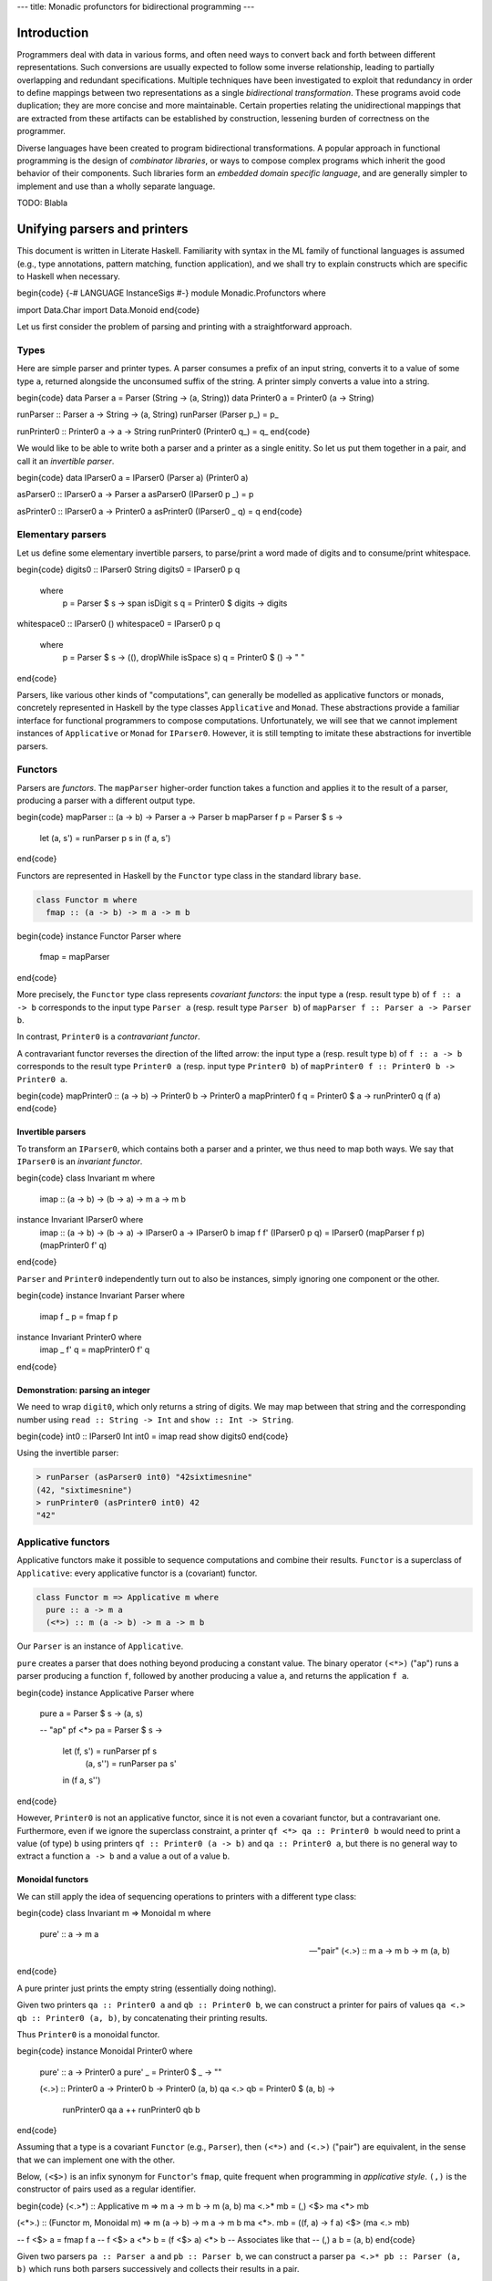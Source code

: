 ---
title: Monadic profunctors for bidirectional programming
---

Introduction
============

Programmers deal with data in various forms, and often need ways to convert
back and forth between different representations. Such conversions are usually
expected to follow some inverse relationship, leading to partially overlapping
and redundant specifications. Multiple techniques have been investigated to
exploit that redundancy in order to define mappings between two representations
as a single *bidirectional transformation*.
These programs avoid code duplication; they are more concise and
more maintainable. Certain properties relating the unidirectional mappings that
are extracted from these artifacts can be established by construction,
lessening burden of correctness on the programmer.

Diverse languages have been created to program bidirectional transformations.
A popular approach in functional programming is the design of *combinator
libraries*, or ways to compose complex programs which inherit the good behavior
of their components. Such libraries form an *embedded domain specific language*,
and are generally simpler to implement and use than a wholly separate language.

TODO: Blabla

Unifying parsers and printers
=============================

This document is written in Literate Haskell.
Familiarity with syntax in the ML family of functional languages
is assumed (e.g., type annotations, pattern matching, function application),
and we shall try to explain constructs which are specific to Haskell when
necessary.

\begin{code}
{-# LANGUAGE InstanceSigs #-}
module Monadic.Profunctors where

import Data.Char
import Data.Monoid
\end{code}

Let us first consider the problem of parsing and printing with a
straightforward approach.

Types
-----

Here are simple parser and printer types. A parser consumes a prefix of an
input string, converts it to a value of some type ``a``, returned alongside
the unconsumed suffix of the string. A printer simply converts a value into
a string.

\begin{code}
data Parser   a = Parser   (String -> (a, String))
data Printer0 a = Printer0 (a -> String)

runParser :: Parser a -> String -> (a, String)
runParser (Parser p_) = p_

runPrinter0 :: Printer0 a -> a -> String
runPrinter0 (Printer0 q_) = q_
\end{code}

We would like to be able to write both a parser and a printer as a single
enitity. So let us put them together in a pair, and call it an *invertible
parser*.

\begin{code}
data IParser0 a = IParser0 (Parser a) (Printer0 a)

asParser0 :: IParser0 a -> Parser a
asParser0 (IParser0 p _) = p

asPrinter0 :: IParser0 a -> Printer0 a
asPrinter0 (IParser0 _ q) = q
\end{code}

Elementary parsers
------------------

Let us define some elementary invertible parsers,
to parse/print a word made of digits and to consume/print whitespace.

\begin{code}
digits0 :: IParser0 String
digits0 = IParser0 p q
  where
    p = Parser $ \s -> span isDigit s
    q = Printer0 $ \digits -> digits

whitespace0 :: IParser0 ()
whitespace0 = IParser0 p q
  where
    p = Parser $ \s -> ((), dropWhile isSpace s)
    q = Printer0 $ \() -> " "
\end{code}

Parsers, like various other kinds of "computations", can generally be modelled
as applicative functors or monads, concretely represented in Haskell by the
type classes ``Applicative`` and ``Monad``. These abstractions provide a familiar
interface for functional programmers to compose computations.
Unfortunately, we will see that we cannot implement instances of ``Applicative``
or ``Monad`` for ``IParser0``.
However, it is still tempting to imitate these abstractions for invertible
parsers.

Functors
--------

Parsers are *functors*.
The ``mapParser`` higher-order function takes a function and applies it to the
result of a parser, producing a parser with a different output type.

\begin{code}
mapParser :: (a -> b) -> Parser a -> Parser b
mapParser f p = Parser $ \s ->
  let (a, s') = runParser p s
  in (f a, s')
\end{code}

Functors are represented in Haskell by the ``Functor`` type class in the standard
library ``base``.

.. code:: haskell

  class Functor m where
    fmap :: (a -> b) -> m a -> m b

\begin{code}
instance Functor Parser where
  fmap = mapParser
\end{code}

More precisely, the ``Functor`` type class represents *covariant functors*:
the input type ``a`` (resp. result type ``b``) of ``f :: a -> b`` corresponds to the
input type ``Parser a`` (resp. result type ``Parser b``)
of ``mapParser f :: Parser a -> Parser b``.

In contrast, ``Printer0`` is a *contravariant functor*.

A contravariant functor reverses the direction of the lifted arrow:
the input type ``a`` (resp. result type ``b``) of ``f :: a -> b`` corresponds to
the result type ``Printer0 a`` (resp. input type ``Printer0 b``) of
``mapPrinter0 f :: Printer0 b -> Printer0 a``.

\begin{code}
mapPrinter0 :: (a -> b) -> Printer0 b -> Printer0 a
mapPrinter0 f q = Printer0 $ \a -> runPrinter0 q (f a)
\end{code}

Invertible parsers
++++++++++++++++++

To transform an ``IParser0``, which contains both a parser and a printer,  we
thus need to map both ways.
We say that ``IParser0`` is an *invariant functor*.

\begin{code}
class Invariant m where
  imap :: (a -> b) -> (b -> a) -> m a -> m b

instance Invariant IParser0 where
  imap :: (a -> b) -> (b -> a) -> IParser0 a -> IParser0 b
  imap f f' (IParser0 p q) = IParser0 (mapParser f p) (mapPrinter0 f' q)
\end{code}

``Parser`` and ``Printer0`` independently turn out to also be instances,
simply ignoring one component or the other.

\begin{code}
instance Invariant Parser where
  imap f _ p = fmap f p

instance Invariant Printer0 where
  imap _ f' q = mapPrinter0 f' q
\end{code}

Demonstration: parsing an integer
+++++++++++++++++++++++++++++++++

We need to wrap ``digit0``, which only returns a string of digits.
We may map between that string and the corresponding number using
``read :: String -> Int`` and ``show :: Int -> String``.

\begin{code}
int0 :: IParser0 Int
int0 = imap read show digits0
\end{code}

Using the invertible parser:

.. code:: haskell

  > runParser (asParser0 int0) "42sixtimesnine"
  (42, "sixtimesnine")
  > runPrinter0 (asPrinter0 int0) 42
  "42"

Applicative functors
--------------------

Applicative functors make it possible to sequence computations and combine
their results.
``Functor`` is a superclass of ``Applicative``: every applicative functor is
a (covariant) functor.

.. code:: haskell

  class Functor m => Applicative m where
    pure :: a -> m a
    (<*>) :: m (a -> b) -> m a -> m b

Our ``Parser`` is an instance of ``Applicative``.

``pure`` creates a parser that does nothing beyond producing a constant value.
The binary operator ``(<*>)`` ("ap") runs a parser producing a function ``f``,
followed by another producing a value ``a``, and returns the application
``f a``.

\begin{code}
instance Applicative Parser where
  pure a = Parser $ \s -> (a, s)

  -- "ap"
  pf <*> pa = Parser $ \s ->
    let (f, s') = runParser pf s
        (a, s'') = runParser pa s'
    in (f a, s'')
\end{code}

However, ``Printer0`` is not an applicative functor, since it is not even a
covariant functor, but a contravariant one.
Furthermore, even if we ignore the superclass constraint, a printer
``qf <*> qa :: Printer0 b`` would need to print a value (of type) ``b`` using
printers ``qf :: Printer0 (a -> b)`` and ``qa :: Printer0 a``, but there is no
general way to extract a function ``a -> b`` and a value ``a`` out of a value
``b``.

Monoidal functors
+++++++++++++++++

We can still apply the idea of sequencing operations to printers with a
different type class:

\begin{code}
class Invariant m => Monoidal m where
  pure' :: a -> m a

  -- "pair"
  (<.>) :: m a -> m b -> m (a, b)
\end{code}

A pure printer just prints the empty string (essentially doing nothing).

Given two printers ``qa :: Printer0 a`` and ``qb :: Printer0 b``, we can construct
a printer for pairs of values ``qa <.> qb :: Printer0 (a, b)``, by
concatenating their printing results.

Thus ``Printer0`` is a monoidal functor.

\begin{code}
instance Monoidal Printer0 where
  pure' :: a -> Printer0 a
  pure' _ = Printer0 $ \_ -> ""

  (<.>) :: Printer0 a -> Printer0 b -> Printer0 (a, b)
  qa <.> qb = Printer0 $ \(a, b) ->
    runPrinter0 qa a ++
    runPrinter0 qb b
\end{code}

Assuming that a type is a covariant ``Functor`` (e.g., ``Parser``), then ``(<*>)``
and ``(<.>)`` ("pair") are equivalent, in the sense that we can implement one
with the other.

Below, ``(<$>)`` is an infix synonym for ``Functor``'s
``fmap``, quite frequent when programming in *applicative style*.
``(,)`` is the constructor of pairs used as a regular identifier.

\begin{code}
(<.>*) :: Applicative m => m a -> m b -> m (a, b)
ma <.>* mb = (,) <$> ma <*> mb

(<*>.) :: (Functor m, Monoidal m) => m (a -> b) -> m a -> m b
ma <*>. mb = (\(f, a) -> f a) <$> (ma <.> mb)

-- f <$> a = fmap f a
-- f <$> a <*> b = (f <$> a) <*> b  -- Associates like that
-- (,) a b = (a, b)
\end{code}

Given two parsers ``pa :: Parser a`` and ``pb :: Parser b``, we can construct
a parser ``pa <.>* pb :: Parser (a, b)`` which runs both parsers successively
and collects their results in a pair.

Thus ``Parser`` is a ``Monoidal`` functor.

\begin{code}
instance Monoidal Parser where
  pure' :: a -> Parser a
  pure' = pure

  (<.>) :: Parser a -> Parser b -> Parser (a, b)
  (<.>) = (<.>*)
\end{code}

Invertible parsers
++++++++++++++++++

``IParser0`` is the product of two monoidal functors, which is monoidal as well.

\begin{code}
instance Monoidal IParser0 where
  pure' :: a -> IParser0 a
  pure' a = IParser0 (pure' a) (pure' a)

  (<.>) :: IParser0 a -> IParser0 b -> IParser0 (a, b)
  (IParser0 pa qa) <.> (IParser0 pb qb) = IParser0 (pa <.> pb) (qa <.> qb)
\end{code}

Demonstration: parsing a pair
+++++++++++++++++++++++++++++

Here is an invertible parser of a pair of numbers separated by whitespace.

We define the ``(.>)`` ("then") combinator which ignores the unit result of
its first operand, using ``imap`` to restructure the tuple produced by
``(<.>)``.

It is similar to ``(*>) :: Applicative m => m a -> m b -> m b`` from the
standard library. The restriction that the left argument returns a unit result
is necessary to avoid loss of information.

\begin{code}
-- "then"
(.>) :: Monoidal m => m () -> m a -> m a
mu .> ma = imap f f' (mu <.> ma)
  where
    f ((), m) = m
    f' m = ((), m)

pairInt0 :: IParser0 (Int, Int)
pairInt0 = int0 <.> (whitespace0 .> int0)
\end{code}

Using the invertible parser:

.. code:: haskell

  > runParser (asParser0 pairInt0) "2048   2187"
  ((2048, 2187), "")
  > runPrinter0 (asPrinter0 pairInt0) (2048, 2187)
  "2048 2187"

Monads
------

``Applicative`` or ``Monoidal`` sequence independent operations, thus their
expressiveness remains quite limited.

A generic kind of format we cannot parse with those is one where the input is
separated into a *header* and a *body*, with the header containing information
about the shape of the body.
For instance, consider strings that start with an integer ``n`` (the header),
followed by ``n`` more integers (the body).

For such a format, we need a *monadic* parser, and ``Parser`` is indeed a ``Monad``.
That means that it exposes the following operation: ``(>>=)`` ("bind") runs the
first parser, and passes the result to the second parameterized parser before
running it.

.. code:: haskell

  class Applicative m => Monad m where
    -- "bind"
    (>>=) :: m a -> (a -> m b) -> m b

\begin{code}
instance Monad Parser where
  (>>=) :: Parser a -> (a -> Parser b) -> Parser b
  pa >>= topb = Parser $ \s ->
    let (a, s') = runParser pa s
    in runParser (topb a) s'
\end{code}

Extending the header/body analogy, we can see that ``(>>=)`` also
does not fit printers. If ``qa :: Printer0 a`` is the printer of headers ``a``,
and ``toqb :: a -> Printer0 b`` is the printer of bodies ``b`` parameterized
by headers, their composition needs to accept a type containing
the header, whereas ``(>>=)`` simply forgets the type of the header ``a`` in
the result.
We can join the results of two computations in a pair,
similarly to the way we reshaped ``Applicative`` into ``Monoidal``.

\begin{code}
class Monoidal m => Monadoidal m where
  -- "pairing bind"
  (>>+) :: m a -> (a -> m b) -> m (a, b)
\end{code}

Every ``Monad`` instance, including ``Parser``,
can be an instance of ``Monadoidal``.

\begin{code}
(>>+=) :: Monad m => m a -> (a -> m b) -> m (a, b)
ma >>+= tomb = ma >>= \a -> tomb a >>= \b -> pure (a, b)

instance Monadoidal Parser where
  (>>+) :: Parser a -> (a -> Parser b) -> Parser (a, b)
  (>>+) = (>>+=)
\end{code}

A ``Printer0`` is an instance of ``Monadoidal``.

\begin{code}
instance Monadoidal Printer0 where
  (>>+) :: Printer0 a -> (a -> Printer0 b) -> Printer0 (a, b)
  qa >>+ toqb = Printer0 $ \(a, b) ->
    runPrinter0 qa a ++
    runPrinter0 (toqb a) b
\end{code}

Thus, so is ``IParser0``.

\begin{code}
instance Monadoidal IParser0 where
  (>>+) :: IParser0 a -> (a -> IParser0 b) -> IParser0 (a, b)
  pqa >>+ topqb = IParser0 p q
    where
      p = asParser0 pqa >>+ (asParser0 . topqb)
      q = asPrinter0 pqa >>+ (asPrinter0 . topqb)
\end{code}

Demonstration: parsing a list
+++++++++++++++++++++++++++++

Here is an invertible parser of a list of integers, written as the length ``n``
followed by ``n`` integers.

Given the length, we can iterate a parser with the ``replicate0`` combinator
defined here.

\begin{code}
replicate0 :: Monadoidal m => Int -> m a -> m [a]
replicate0 0 _ = pure' []
replicate0 n pq = imap cons uncons (pq <.> replicate0 (n - 1) pq)
  where
    cons (a, as) = a : as
    uncons (a : as) = (a, as)
    uncons [] = error "Unexpected empty list"

intList0 :: IParser0 [Int]
intList0 = imap f f' (int0 >>+ \n -> replicate0 n (whitespace0 .> int0))
  where
    f (_, xs) = xs
    f' xs = (length xs, xs)
\end{code}

Using the invertible parser:

.. code:: haskell

  > runParser (asParser0 intList0) "3      0 1  2  "
  ([0, 1, 2], "  ")
  > runPrinter0 (asPrinter0 intList0) [0, 1, 2]
  "3 0 1 2"

The approach outlined above leads to a type class hierarchy
``Invariant``/``Monoidal``/``Monadoidal`` which parallels a
well-established one ``Functor``/``Applicative``/``Monad``.

TODO: drawbacks? Tuples.

Invertible parsing as a profunctor
==================================

We study a different construction of invertible parsers, which is
actually an instance of ``Functor``/``Applicative``/``Monad``.

Recall the previously defined type of invertible parsers:

.. code:: haskell

  data IParser0 a = IParser0 (Parser a) (Printer0 a)

It is not an instance of ``Functor`` (thus neither of ``Applicative`` nor
``Monad``) due to ``Printer0 a`` being contravariant with respect to ``a``.

Let us reflect this difference in variance by generalizing the invertible
parser type, with a parameter ``x`` in negative occurences, and ``a`` in
positive occurences:

TODO: explain negative/positive. Basically contravariant/covariant.

\begin{code}
data IParser1 x a = IParser1 (Parser a) (Printer0 x)

asParser1 :: IParser1 x a -> Parser a
asParser1 (IParser1 p _) = p

asPrinter1 :: IParser1 x a -> Printer0 x
asPrinter1 (IParser1 _ q) = q
\end{code}

``IParser0 a`` is equivalent to ``IParser1 a a``.

\begin{code}
type IParser1' a = IParser1 a a

iparser0to1 :: IParser0 a -> IParser1' a
iparser0to1 (IParser0 p q) = IParser1 p q
\end{code}

Let us translate the elementary parsers ``digits0`` and ``whitespace0``.
The following sections will demonstrate a different way to compose them.

\begin{code}
digits1 :: IParser1' String
digits1 = iparser0to1 digits0

whitespace1 :: IParser1' ()
whitespace1 = iparser0to1 whitespace0
\end{code}

Profunctors
-----------

We can map over each parameter independently, the first "contravariantly",
the second "covariantly". We call such a type a *profunctor*.

\begin{code}
class Profunctor f where
  lmap :: (x -> y) -> f y a -> f x a
  rmap :: (a -> b) -> f x a -> f x b

instance Profunctor IParser1 where
  lmap g (IParser1 p q) = IParser1 p (mapPrinter0 g q)
  rmap f (IParser1 p q) = IParser1 (mapParser f p) q
\end{code}

Applying two functions at once results in a function equivalent to ``imap`` (up
to the order of arguments), but with a much more general type:

\begin{code}
dimap :: Profunctor f => (x -> y) -> (a -> b) -> f y a -> f x b
dimap g f = lmap g . rmap f
\end{code}

Demonstration
+++++++++++++

We can now define ``int1`` from ``digits1``, equivalent to ``int0``.

\begin{code}
int1 :: IParser1' Int
int1 = dimap show read digits1
\end{code}

Profunctors are functors
++++++++++++++++++++++++

A profunctor is a covariant functor with respect to its second argument:

\begin{code}
instance Functor (IParser1 x) where
  fmap = rmap
\end{code}

Applicative functors and monoids
--------------------------------

Invertible parsers can also be sequenced via an ``Applicative`` instance.
``Parser`` is already an instance of ``Applicative``. ``Printer0``
is not an instance of ``Applicative``, but we only need it to be a ``Monoid``.

``Printer0 x``, equivalent to the type of functions ``x -> String``, is a monoid
where the binary operation is the pointwise concatenation of strings.

\begin{code}
instance Monoid (Printer0 x) where
  -- Identity element
  mempty :: Printer0 x
  mempty = Printer0 $ \_ -> ""

  -- Associative operation
  mappend :: Printer0 x -> Printer0 x -> Printer0 x
  mappend p p' = Printer0 $ \x ->
    runPrinter0 p x ++
    runPrinter0 p' x
\end{code}

The binary operation of that monoid seems to be the only reasonable[#nonsense]_
implementation of the printer component of ``(<*>)`` for ``IParser1``, given its
type.

.. [#nonsense]

  Non reasonable implementations include ignoring the printer in one of the
  operands and doing nonsensical combinations of strings instead
  of a simple concatenation.

\begin{code}
instance Applicative (IParser1 x) where
  pure a = IParser1 (pure a) mempty

  (<*>) :: IParser1 x (a -> b) -> IParser1 x a -> IParser1 x b
  pqf <*> pqa = IParser1 pb qb
    where
      pb = asParser1 pqf <*> asParser1 pqa
      qb = asPrinter1 pqf <> asPrinter1 pqa
      -- (<>) = mappend
\end{code}

Partial printers
++++++++++++++++

The type of the binary operation
``(<>) :: Printer0 x -> Printer0 x -> Printer0 x`` seems surprising at first: what
use is printing the same value of type ``x`` twice?
The answer is that a ``Printer0 x`` does not necessarily print a complete
representation of ``x``.
It may be a *partial printer* of ``x``.

For instance, given a printer ``q :: Printer0 x``, we can construct
``(mapPrinter0 fst q) :: Printer0 (x, y)``
printing only the first component of a given pair.
We can similarly obtain a printer for the second component, and finally
combine them.

\begin{code}
pairPrinter0 :: Printer0 x -> Printer0 y -> Printer0 (x, y)
pairPrinter0 qx qy = mapPrinter0 fst qx <> mapPrinter0 snd qy
\end{code}

Applicative style sequences parsers concisely, allowing users
to provide their own functions to combine results. Here they are
simply put in a pair.

\begin{code}
pairParser :: Parser a -> Parser b -> Parser (a, b)
pairParser pa pb = (,) <$> pa <*> pb
\end{code}

Note that ``pairParser`` and ``pairPrinter0`` are equal to ``(<.>)``. The point
here is that ``Monoidal`` simply turns out to be a composition of more
elementary abstractions. We already mentioned that ``Monoidal`` and
``Applicative`` are equivalent for types which are covariant functors (e.g.,
``Parser``).
Above, ``pairPrinter0`` shows that a type which is both a contravariant functor
and a monoid is also a monoidal functor (the identity morphism ``pure'`` is
equal to ``\_ -> mempty``).

Below, ``pair`` combines these implications, applying ``lmap`` (renamed as the infix
operator ``(=.)`` for a record-like notation) to obtain two values

.. code:: haskell

  (fst =. pqa) :: f (x, y) a
  (snd =. pqb) :: f (x, y) b

under the same context ``f (x, y)`` which can then be combined with the
applicative product ``(<*>)``, using the products of parsers (``Applicative``)
and printers (``Monoid``) when ``f ~ IParser1``.

\begin{code}
(=.) :: Profunctor f => (x -> y) -> f y a -> f x a
(=.) = lmap

-- Very general type
pair
  :: (Profunctor f, Applicative (f (x, y)))
  => f x a -> f y b -> f (x, y) (a, b)
pair pqa pqb =
  (,)
    <$> (fst =. pqa)
    <*> (snd =. pqb)
\end{code}

.. code:: haskell

  -- Specializes to a (<.>)-looking type
  pair1 :: IParser1' a -> IParser1' b -> IParser1' (a, b)

  -- Expanded type
  pair1 :: IParser1 a a -> IParser1 b b -> IParser1 (a, b) (a, b)

Applicative functors are in fact a generalization of monoids.
Indeed, the ``Const`` type (*constant type function*) turns monoids into
applicative functors.

\begin{code}
data Const w a = Const w

instance Functor (Const w) where
  fmap _ (Const w) = Const w

instance Monoid w => Applicative (Const w) where
  pure _ = Const mempty
  Const w <*> Const w' = Const (w <> w')
\end{code}

Thus, ``IParser1 x _`` is not an applicative functor by any fortuitous accident,
but because it is actually the product of two applicative
functors (``Parser _`` and ``Const (Printer0 x) _``, or perhaps
``x -> Const String _``).

Demonstration
+++++++++++++

We no longer need a new ``(.>)`` operator, we can now reuse ``Applicative``'s
``(*>)``.

With ``(=.)`` (i.e., ``lmap``), we apply the ``unit`` function to the
``whitespace1`` invertible parser, indicating that it produces/requires no
information.

\begin{code}
unit :: x -> ()
unit _ = ()

pairInt1 :: IParser1' (Int, Int)
pairInt1 =
  (,)
    <$> (fst =. int1)
    <*> (snd =.
          ((unit =. whitespace1) *> int1))
\end{code}

A monadic printer
-----------------

``Printer0 x`` is not a monad, we shall replace it with a type which is one.
Recall that ``Const`` creates an applicative functor out of a monoid,
but since its second type parameter is ignored, there is no way to
implement a monadic "bind" operator ``(>>=)``.

The writer monad
++++++++++++++++

The *writer monad* arises out of any monoid. Values are annotated
with a *log*, an element of some monoid ``w``. The ``Monoid`` structure
provides an empty log for pure values, and an operation to append logs
when combining values with ``(<*>)`` or ``(>>=)``.

\begin{code}
data Writer w a = Writer w a

-- The embedding must now have a restricted type,
-- as opposed to Const :: w -> Const w a.
write :: w -> Writer w ()
write w = Writer w ()

runWriter :: Writer w a -> w
runWriter (Writer w _) = w

instance Functor (Writer w) where
  fmap f (Writer w a) = Writer w (f a)

instance Monoid w => Applicative (Writer w) where
  pure a = Writer mempty a
  Writer wf f <*> Writer wa a = Writer (wf <> wa) (f a)

instance Monoid w => Monad (Writer w) where
  Writer wa a >>= toWb =
    let Writer wb b = toWb a
    in Writer (wa <> wb) b
\end{code}

The new printer
+++++++++++++++

The original ``Printer0`` can also be seen as the composition of the reader
(``x -> _``) and the constant (``Const String _``) functors: for any ``a``,
``Printer0 x a`` is equivalent to ``x -> Const String a``.

The new ``Printer`` owes its instances of ``Functor``/``Applicative``/``Monad``
to its being the composition of reader (``x -> _``) and writer
(``Writer String _``).

\begin{code}
data Printer x a = Printer (x -> Writer String a)

runPrinter :: Printer x a -> x -> String

-- Instances in the appendix:
-- Profunctor, Functor, Applicative, Monad.
\end{code}

Our final version ``IParser`` of invertible parsers is: a parser of ``a`` and a
printer of ``a`` contained in ``x``.
More precisely, as a printer, it accepts an argument ``x``, from which it
*extracts* a value ``a``, *prints* it, and *returns* it (so that it can be used
with ``(>>=)``).
An ``IParser x a`` is the product of two monads, and therefore it is a monad.


\begin{code}
data IParser x a = IParser (Parser a) (Printer x a)

asParser :: IParser x a -> Parser a
asPrinter :: IParser x a -> Printer x a

-- Instances in the appendix:
-- Profunctor, Functor, Applicative, Monad.

type IParser' a = IParser a a
\end{code}

Since ``whitespace1`` is always going to be used as ``(unit =. whitespace1)``,
we might as well include that in its translation to ``whitespace``.
Parametricity tells us from just its type that ``whitespace`` uses no
information from the input ``x`` so it might as well be ``()``, but
polymorphism makes it more convenient to use.

\begin{code}
iparser1to_ :: IParser1' a -> IParser' a
iparser1to_ (IParser1 p q) = IParser p q'
  where
    q' = Printer $ \a -> Writer (runPrinter0 q a) a

int :: IParser' Int
int = iparser1to_ int1

whitespace :: IParser x ()
whitespace = (unit =. iparser1to_ whitespace1)
\end{code}

Demonstration
+++++++++++++

Let us write again an invertible parser of lists.
We still need a special ``replicate1`` function.
``(:)`` is the constructor of lists used as a regular identifier.

In contrast with ``IParser0`` functions such as ``replicate0``,
we no longer need to construct/deconstruct intermediate tuples,
instead we can use normal constructors and accessors straightforwardly.

\begin{code}
replicate1
  :: (Profunctor f, Applicative (f [x]))
  => Int -> f x a -> f [x] [a]
replicate1 0 _ = pure []
replicate1 n pq =
  (:)
    <$> (head =. pq)
    <*> (tail =. replicate1 (n - 1) pq)
\end{code}

.. code:: haskell

  -- Specializes to
  replicate1 :: Int -> IParser' a -> IParser' [a]

Since ``IParser'`` is an instance of ``Monad``, we can use Haskell's do-notation,
which desugars to expressions using ``(>>=)``.

\begin{code}
intList1 :: IParser' [Int]
intList1 = do
  n <- length =. int
  replicate1 n (whitespace *> int)
\end{code}

----

Appendix
========

``Printer`` instances

\begin{code}
-- :: Printer x a -> x -> String
runPrinter q x = runWriter (runPrinter' q x)

runPrinter' :: Printer x a -> x -> Writer String a
runPrinter' (Printer q_) = q_

instance Profunctor Printer where
  lmap g (Printer q_) = Printer (q_ . g)
  rmap = fmap

instance Functor (Printer x) where
  fmap f (Printer q_) = Printer $ \x ->
    fmap f (q_ x)

instance Applicative (Printer x) where
  pure a = Printer $ \_ -> pure a
  Printer qf_ <*> Printer qa_ = Printer $ \x ->
    qf_ x <*> qa_ x

instance Monad (Printer x) where
  Printer qa_ >>= toqb = Printer $ \x ->
    let toWb a = runPrinter' (toqb a) x
    in qa_ x >>= toWb
\end{code}

``IParser`` instances

\begin{code}
asParser (IParser p _) = p
asPrinter (IParser _ q) = q

instance Profunctor IParser where
  lmap g (IParser p q) = IParser p (lmap g q)
  rmap = fmap

instance Functor (IParser x) where
  fmap f (IParser p q) = IParser (fmap f p) (fmap f q)

instance Applicative (IParser x) where
  pure a = IParser (pure a) (pure a)
  pqf <*> pqa = IParser pb qb
    where
      pb = asParser pqf <*> asParser pqa
      qb = asPrinter pqf <*> asPrinter pqa

instance Monad (IParser x) where
  pqa >>= topqb = IParser pb qb
    where
      pb = asParser pqa >>= (asParser . topqb)
      qb = asPrinter pqa >>= (asPrinter . topqb)
\end{code}

